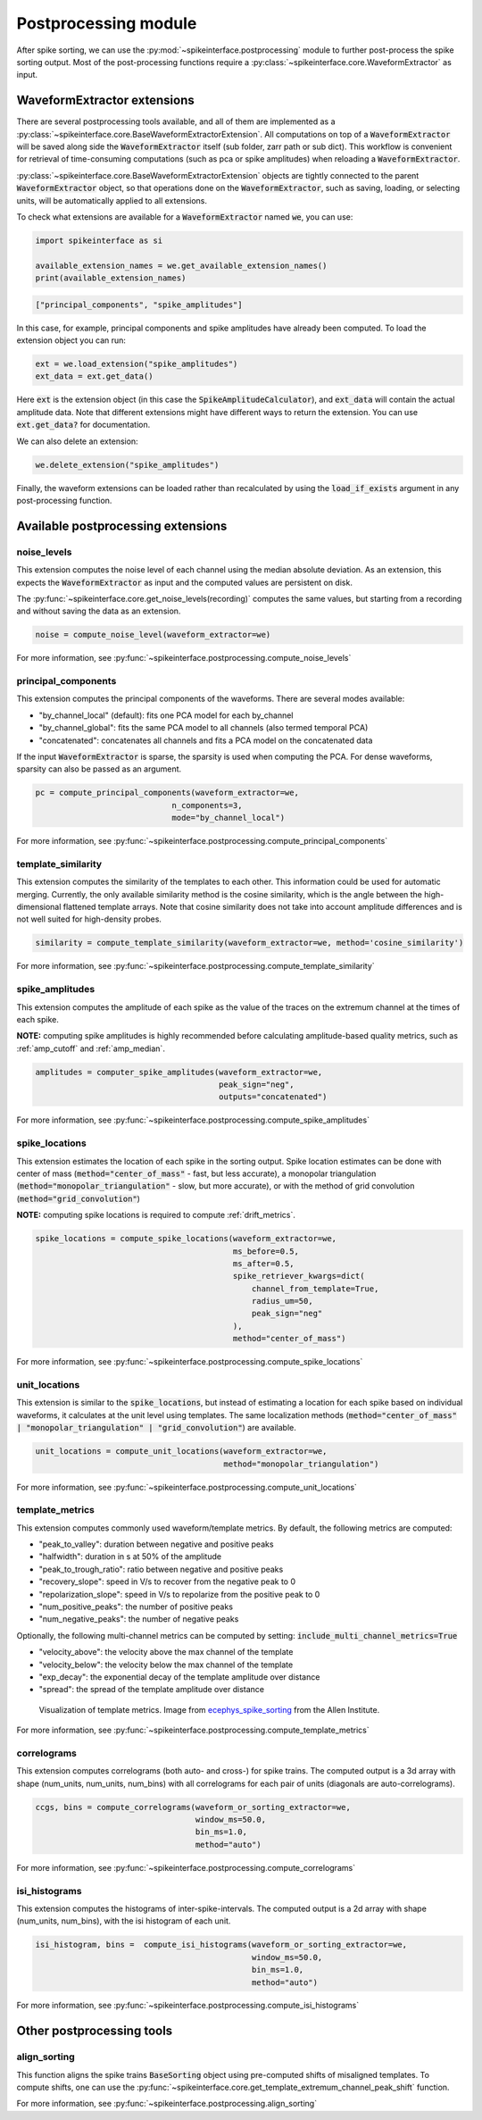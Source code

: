 Postprocessing module
=====================

.. _extensions:

After spike sorting, we can use the :py:mod:`~spikeinterface.postprocessing` module to further post-process
the spike sorting output. Most of the post-processing functions require a
:py:class:`~spikeinterface.core.WaveformExtractor` as input.

.. _waveform_extensions:

WaveformExtractor extensions
----------------------------

There are several postprocessing tools available, and all
of them are implemented as a :py:class:`~spikeinterface.core.BaseWaveformExtractorExtension`. All computations on top
of a :code:`WaveformExtractor` will be saved along side the :code:`WaveformExtractor` itself (sub folder, zarr path or sub dict).
This workflow is convenient for retrieval of time-consuming computations (such as pca or spike amplitudes) when reloading a
:code:`WaveformExtractor`.

:py:class:`~spikeinterface.core.BaseWaveformExtractorExtension` objects are tightly connected to the
parent :code:`WaveformExtractor` object, so that operations done on the :code:`WaveformExtractor`, such as saving,
loading, or selecting units, will be automatically applied to all extensions.

To check what extensions are available for a :code:`WaveformExtractor` named :code:`we`, you can use:

.. code-block:: python

    import spikeinterface as si

    available_extension_names = we.get_available_extension_names()
    print(available_extension_names)

.. code-block:: bash

    ["principal_components", "spike_amplitudes"]

In this case, for example, principal components and spike amplitudes have already been computed.
To load the extension object you can run:

.. code-block:: python

    ext = we.load_extension("spike_amplitudes")
    ext_data = ext.get_data()

Here :code:`ext` is the extension object (in this case the :code:`SpikeAmplitudeCalculator`), and :code:`ext_data` will
contain the actual amplitude data. Note that different extensions might have different ways to return the extension.
You can use :code:`ext.get_data?` for documentation.


We can also delete an extension:

.. code-block:: python

    we.delete_extension("spike_amplitudes")



Finally, the waveform extensions can be loaded rather than recalculated by using the :code:`load_if_exists` argument in
any post-processing function.

Available postprocessing extensions
-----------------------------------

noise_levels
^^^^^^^^^^^^

This extension computes the noise level of each channel using the median absolute deviation.
As an extension, this expects the :code:`WaveformExtractor` as input and the computed values are persistent on disk.

The :py:func:`~spikeinterface.core.get_noise_levels(recording)` computes the same values, but starting from a recording
and without saving the data as an extension.


.. code-block:: python

    noise = compute_noise_level(waveform_extractor=we)


For more information, see :py:func:`~spikeinterface.postprocessing.compute_noise_levels`



principal_components
^^^^^^^^^^^^^^^^^^^^

This extension computes the principal components of the waveforms. There are several modes available:

* "by_channel_local" (default): fits one PCA model for each by_channel
* "by_channel_global": fits the same PCA model to all channels (also termed temporal PCA)
* "concatenated": concatenates all channels and fits a PCA model on the concatenated data

If the input :code:`WaveformExtractor` is sparse, the sparsity is used when computing the PCA.
For dense waveforms, sparsity can also be passed as an argument.

.. code-block:: python

    pc = compute_principal_components(waveform_extractor=we,
                                 n_components=3,
                                 mode="by_channel_local")

For more information, see :py:func:`~spikeinterface.postprocessing.compute_principal_components`

template_similarity
^^^^^^^^^^^^^^^^^^^


This extension computes the similarity of the templates to each other. This information could be used for automatic
merging. Currently, the only available similarity method is the cosine similarity, which is the angle between the
high-dimensional flattened template arrays. Note that cosine similarity does not take into account amplitude differences
and is not well suited for high-density probes.

.. code-block:: python

    similarity = compute_template_similarity(waveform_extractor=we, method='cosine_similarity')


For more information, see :py:func:`~spikeinterface.postprocessing.compute_template_similarity`



spike_amplitudes
^^^^^^^^^^^^^^^^

This extension computes the amplitude of each spike as the value of the traces on the extremum channel at the times of
each spike.

**NOTE:** computing spike amplitudes is highly recommended before calculating amplitude-based quality metrics, such as
:ref:`amp_cutoff` and :ref:`amp_median`.

.. code-block:: python

    amplitudes = computer_spike_amplitudes(waveform_extractor=we,
                                           peak_sign="neg",
                                           outputs="concatenated")

For more information, see :py:func:`~spikeinterface.postprocessing.compute_spike_amplitudes`


spike_locations
^^^^^^^^^^^^^^^


This extension estimates the location of each spike in the sorting output. Spike location estimates can be done
with center of mass (:code:`method="center_of_mass"` - fast, but less accurate), a monopolar triangulation
(:code:`method="monopolar_triangulation"` - slow, but more accurate), or with the method of grid convolution
(:code:`method="grid_convolution"`)

**NOTE:** computing spike locations is required to compute :ref:`drift_metrics`.

.. code-block:: python

    spike_locations = compute_spike_locations(waveform_extractor=we,
                                              ms_before=0.5,
                                              ms_after=0.5,
                                              spike_retriever_kwargs=dict(
                                                  channel_from_template=True,
                                                  radius_um=50,
                                                  peak_sign="neg"
                                              ),
                                              method="center_of_mass")


For more information, see :py:func:`~spikeinterface.postprocessing.compute_spike_locations`


unit_locations
^^^^^^^^^^^^^^


This extension is similar to the :code:`spike_locations`, but instead of estimating a location for each spike
based on individual waveforms, it calculates at the unit level using templates. The same localization methods
(:code:`method="center_of_mass" | "monopolar_triangulation" | "grid_convolution"`) are available.


.. code-block:: python

    unit_locations = compute_unit_locations(waveform_extractor=we,
                                            method="monopolar_triangulation")

For more information, see :py:func:`~spikeinterface.postprocessing.compute_unit_locations`


template_metrics
^^^^^^^^^^^^^^^^

This extension computes commonly used waveform/template metrics.
By default, the following metrics are computed:

* "peak_to_valley": duration between negative and positive peaks
* "halfwidth": duration in s at 50% of the amplitude
* "peak_to_trough_ratio": ratio between negative and positive peaks
* "recovery_slope": speed in V/s to recover from the negative peak to 0
* "repolarization_slope": speed in V/s to repolarize from the positive peak to 0
* "num_positive_peaks": the number of positive peaks
* "num_negative_peaks": the number of negative peaks

Optionally, the following multi-channel metrics can be computed by setting:
:code:`include_multi_channel_metrics=True`

* "velocity_above": the velocity above the max channel of the template
* "velocity_below": the velocity below the max channel of the template
* "exp_decay": the exponential decay of the template amplitude over distance
* "spread": the spread of the template amplitude over distance

.. figure:: ../images/1d_waveform_features.png

    Visualization of template metrics. Image from `ecephys_spike_sorting <https://github.com/AllenInstitute/ecephys_spike_sorting/tree/v0.2/ecephys_spike_sorting/modules/mean_waveforms>`_
    from the Allen Institute.

For more information, see :py:func:`~spikeinterface.postprocessing.compute_template_metrics`


correlograms
^^^^^^^^^^^^

This extension computes correlograms (both auto- and cross-) for spike trains. The computed output is a 3d array
with shape (num_units, num_units, num_bins) with all correlograms for each pair of units (diagonals are auto-correlograms).

.. code-block:: python

    ccgs, bins = compute_correlograms(waveform_or_sorting_extractor=we,
                                      window_ms=50.0,
                                      bin_ms=1.0,
                                      method="auto")

For more information, see :py:func:`~spikeinterface.postprocessing.compute_correlograms`


isi_histograms
^^^^^^^^^^^^^^

This extension computes the histograms of inter-spike-intervals. The computed output is a 2d array with shape
(num_units, num_bins), with the isi histogram of each unit.


.. code-block:: python

    isi_histogram, bins =  compute_isi_histograms(waveform_or_sorting_extractor=we,
                                                  window_ms=50.0,
                                                  bin_ms=1.0,
                                                  method="auto")

For more information, see :py:func:`~spikeinterface.postprocessing.compute_isi_histograms`


Other postprocessing tools
--------------------------

align_sorting
^^^^^^^^^^^^^

This function aligns the spike trains :code:`BaseSorting` object using pre-computed shifts of misaligned templates.
To compute shifts, one can use the :py:func:`~spikeinterface.core.get_template_extremum_channel_peak_shift` function.

For more information, see :py:func:`~spikeinterface.postprocessing.align_sorting`
